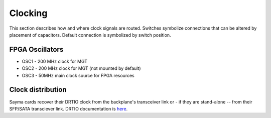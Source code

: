 Clocking
========

This section describes how and where clock signals are routed. Switches symbolize connections that can be altered by placement of capacitors. Default connection is symbolized by switch position.

.. figure:: img/Sayma_AMC_clk.png

FPGA Oscillators
----------------

* OSC1 - 200 MHz clock for MGT
* OSC2 - 200 MHz clock for MGT (not mounted by default)
* OSC3 - 50MHz main clock source for FPGA resources

Clock distribution
------------------

Sayma cards recover their DRTIO clock from the backplane's transceiver link or - if they are stand-alone -- from their SFP/SATA transciever link. DRTIO documentation is `here <https://m-labs.hk/artiq/manual/drtio.html>`__.

